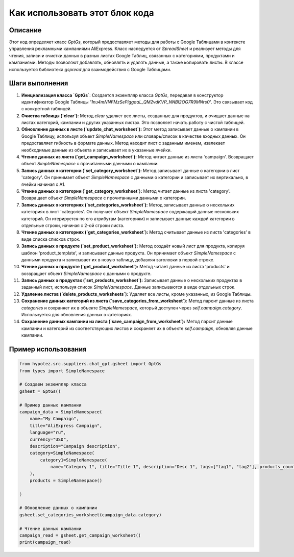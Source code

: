 Как использовать этот блок кода
=========================================================================================

Описание
-------------------------
Этот код определяет класс `GptGs`, который предоставляет методы для работы с Google Таблицами в контексте управления рекламными кампаниями AliExpress.  Класс наследуется от `SpreadSheet` и реализует методы для чтения, записи и очистки данных в разных листах Google Таблиц, связанных с категориями, продуктами и кампаниями.  Методы позволяют добавлять, обновлять и удалять данные, а также копировать листы.  В классе используется библиотека `gspread` для взаимодействия с Google Таблицами.

Шаги выполнения
-------------------------
1. **Инициализация класса `GptGs`**:
   Создается экземпляр класса `GptGs`, передавая в конструктор идентификатор Google Таблицы `'1nu4mNNFMzSePlggaaL_QM2vdKVP_NNBl2OG7R9MNrs0'`.  Это связывает код с конкретной таблицей.

2. **Очистка таблицы (`clear`):**
   Метод `clear` удаляет все листы, созданные для продуктов, и очищает данные на листах категорий, кампании и других указанных листах.  Это позволяет начать работу с чистой таблицей.

3. **Обновление данных в листе (`update_chat_worksheet`):**
   Этот метод записывает данные о кампании в Google Таблицу, используя объект `SimpleNamespace` или словарь/список в качестве входных данных.  Он предоставляет гибкость в формате данных.  Метод находит лист с заданным именем, извлекает необходимые данные из объекта и записывает их в указанные ячейки.

4. **Чтение данных из листа (`get_campaign_worksheet`):**
   Метод читает данные из листа 'campaign'.  Возвращает объект `SimpleNamespace` с прочитанными данными о кампании.

5. **Запись данных о категории (`set_category_worksheet`):**
   Метод записывает данные о категории в лист 'category'.  Он принимает объект `SimpleNamespace` с данными о категории и записывает их вертикально, в ячейки начиная с A1.

6. **Чтение данных о категории (`get_category_worksheet`):**
   Метод читает данные из листа 'category'. Возвращает объект `SimpleNamespace` с прочитанными данными о категории.

7. **Запись данных о категориях (`set_categories_worksheet`):**
   Метод записывает данные о нескольких категориях в лист 'categories'. Он получает объект `SimpleNamespace` содержащий данные нескольких категорий.  Он итерируется по его атрибутам (категориям) и записывает данные каждой категории в отдельные строки, начиная с 2-ой строки листа.

8. **Чтение данных о категориях (`get_categories_worksheet`):**
   Метод считывает данные из листа 'categories' в виде списка списков строк.

9. **Запись данных о продукте (`set_product_worksheet`):**
   Метод создаёт новый лист для продукта, копируя шаблон 'product_template', и записывает данные продукта. Он принимает объект `SimpleNamespace` с данными продукта и записывает их в новую таблицу, добавляя заголовки в первой строке.

10. **Чтение данных о продукте (`get_product_worksheet`):**
    Метод читает данные из листа 'products' и возвращает объект `SimpleNamespace` с данными о продукте.

11. **Запись данных о продуктах (`set_products_worksheet`):**
    Записывает данные о нескольких продуктах в заданный лист, используя список `SimpleNamespace`. Данные записываются в виде отдельных строк.

12. **Удаление листов (`delete_products_worksheets`):**
    Удаляет все листы, кроме указанных, из Google Таблицы.

13. **Сохранение данных категорий из листа (`save_categories_from_worksheet`):**
    Метод парсит данные из листа `categories` и сохраняет их в объекте `SimpleNamespace`, который доступен через `self.campaign.category`.  Используется для обновления данных о категориях.

14. **Сохранение данных кампании из листа (`save_campaign_from_worksheet`):**
    Метод парсит данные кампании и категорий из соответствующих листов и сохраняет их в объекте `self.campaign`, обновляя данные кампании.



Пример использования
-------------------------
.. code-block:: python

    from hypotez.src.suppliers.chat_gpt.gsheet import GptGs
    from types import SimpleNamespace

    # Создаем экземпляр класса
    gsheet = GptGs()

    # Пример данных кампании
    campaign_data = SimpleNamespace(
        name="My Campaign",
        title="AliExpress Campaign",
        language="ru",
        currency="USD",
        description="Campaign description",
        category=SimpleNamespace(
            category1=SimpleNamespace(
                name="Category 1", title="Title 1", description="Desc 1", tags=["tag1", "tag2"], products_count=10)
        ),
        products = SimpleNamespace()

    )

    # Обновление данных о кампании
    gsheet.set_categories_worksheet(campaign_data.category)

    # Чтение данных кампании
    campaign_read = gsheet.get_campaign_worksheet()
    print(campaign_read)